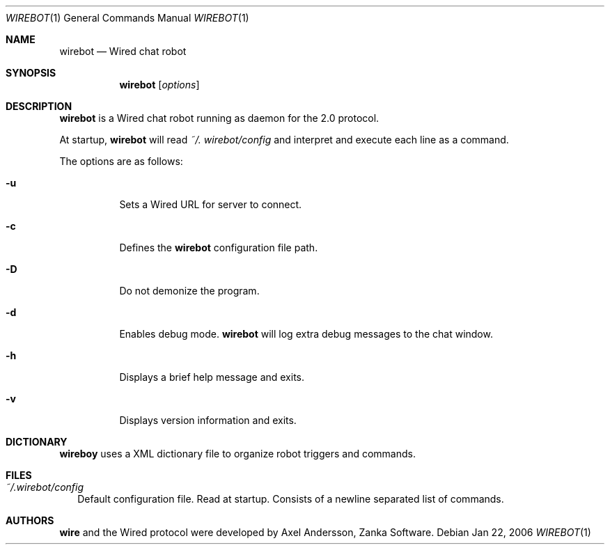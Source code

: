 .\" wirebot.1
.\"
.\" Copyright (c) 2013 Rafaël Warnault
.\" All rights reserved.
.\"
.\" Redistribution and use in source and binary forms, with or without
.\" modification, are permitted provided that the following conditions
.\" are met:
.\" 1. Redistributions of source code must retain the above copyright
.\"    notice, and the entire permission notice in its entirety,
.\"    including the disclaimer of warranties.
.\" 2. Redistributions in binary form must reproduce the above copyright
.\"    notice, this list of conditions and the following disclaimer in the
.\"    documentation and/or other materials provided with the distribution.
.\"
.\" THIS SOFTWARE IS PROVIDED ``AS IS'' AND ANY EXPRESS OR IMPLIED WARRANTIES,
.\" INCLUDING, BUT NOT LIMITED TO, THE IMPLIED WARRANTIES OF MERCHANTABILITY
.\" AND FITNESS FOR A PARTICULAR PURPOSE ARE DISCLAIMED.  IN NO EVENT SHALL
.\" MARCUS D. WATTS OR CONTRIBUTORS BE LIABLE FOR ANY DIRECT, INDIRECT,
.\" INCIDENTAL, SPECIAL, EXEMPLARY, OR CONSEQUENTIAL DAMAGES (INCLUDING,
.\" BUT NOT LIMITED TO, PROCUREMENT OF SUBSTITUTE GOODS OR SERVICES; LOSS
.\" OF USE, DATA, OR PROFITS; OR BUSINESS INTERRUPTION) HOWEVER CAUSED AND
.\" ON ANY THEORY OF LIABILITY, WHETHER IN CONTRACT, STRICT LIABILITY, OR
.\" TORT (INCLUDING NEGLIGENCE OR OTHERWISE) ARISING IN ANY WAY OUT OF THE
.\" USE OF THIS SOFTWARE, EVEN IF ADVISED OF THE POSSIBILITY OF SUCH DAMAGE.
.\"
.Dd Jan 22, 2006
.Dt WIREBOT 1
.Os
.Sh NAME
.Nm wirebot
.Nd
Wired chat robot
.Sh SYNOPSIS
.Nm wirebot
.Op Ar options
.Sh DESCRIPTION
.Nm wirebot
is a Wired chat robot running as daemon for the 2.0 protocol.
.Pp
At startup,
.Nm wirebot
will read
.Pa ~/. wirebot/config
and interpret and execute each line as a command. 
.Pp
The options are as follows:
.Pp
.Bl -tag -width Ds
.It Fl u
Sets a Wired URL for server to connect.
.It Fl c
Defines the 
.Nm wirebot
configuration file path.
.It Fl D
Do not demonize the program.
.It Fl d
Enables debug mode.
.Nm wirebot
will log extra debug messages to the chat window.
.It Fl h
Displays a brief help message and exits.
.It Fl v
Displays version information and exits.
.El
.Sh DICTIONARY
.Nm wireboy
uses a XML dictionary file to organize robot triggers and commands. 
.El
.Sh FILES
.Bl -tag -width
.It Pa ~/.wirebot/config
Default configuration file. Read at startup. Consists of a newline separated list of commands.
.El
.Sh AUTHORS
.Nm wire
and the Wired protocol were developed by Axel Andersson, Zanka Software.
